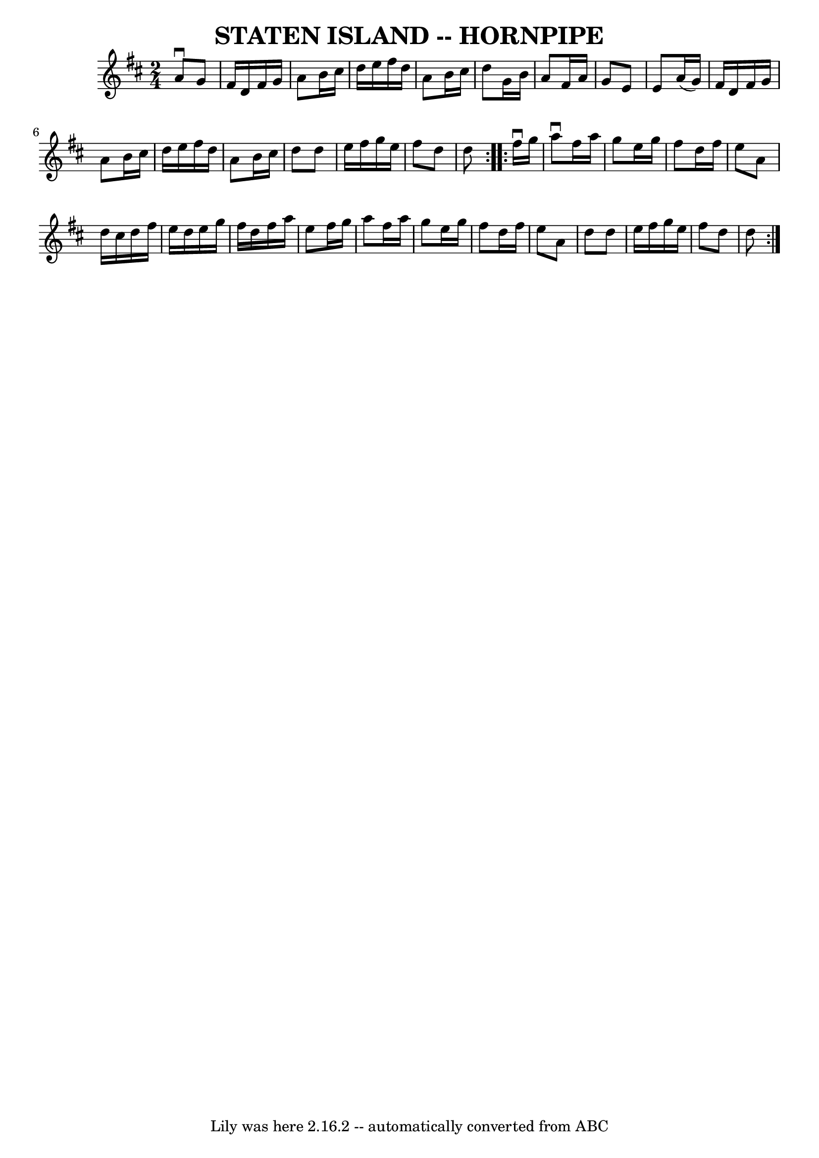 \version "2.7.40"
\header {
	book = "Ryan's Mammoth Collection of Fiddle Tunes"
	crossRefNumber = "1"
	footnotes = ""
	tagline = "Lily was here 2.16.2 -- automatically converted from ABC"
	title = "STATEN ISLAND -- HORNPIPE"
}
voicedefault =  {
\set Score.defaultBarType = "empty"

\repeat volta 2 {
\time 2/4 \key d \major   a'8 ^\downbow   g'8        \bar "|"   fis'16    d'16  
  fis'16    g'16    a'8    b'16    cis''16    \bar "|"   d''16    e''16    
fis''16    d''16    a'8    b'16    cis''16    \bar "|"   d''8    g'16    b'16   
 a'8    fis'16    a'16    \bar "|"   g'8    e'8    e'8    a'16 (   g'16  -)   
\bar "|"     \bar "|"   fis'16    d'16    fis'16    g'16    a'8    b'16    
cis''16    \bar "|"   d''16    e''16    fis''16    d''16    a'8    b'16    
cis''16    \bar "|"   d''8    d''8    e''16    fis''16    g''16    e''16    
\bar "|"   fis''8    d''8    d''8    }     \repeat volta 2 {   fis''16 
^\downbow   g''16        \bar "|"   a''8 ^\downbow   fis''16    a''16    g''8   
 e''16    g''16    \bar "|"   fis''8    d''16    fis''16    e''8    a'8    
\bar "|"   d''16    cis''16    d''16    fis''16    e''16    d''16    e''16    
g''16    \bar "|"   fis''16    d''16    fis''16    a''16    e''8    fis''16    
g''16    \bar "|"     \bar "|"   a''8    fis''16    a''16    g''8    e''16    
g''16    \bar "|"   fis''8    d''16    fis''16    e''8    a'8    \bar "|"   
d''8    d''8    e''16    fis''16    g''16    e''16    \bar "|"   fis''8    d''8 
   d''8    }   
}

\score{
    <<

	\context Staff="default"
	{
	    \voicedefault 
	}

    >>
	\layout {
	}
	\midi {}
}
